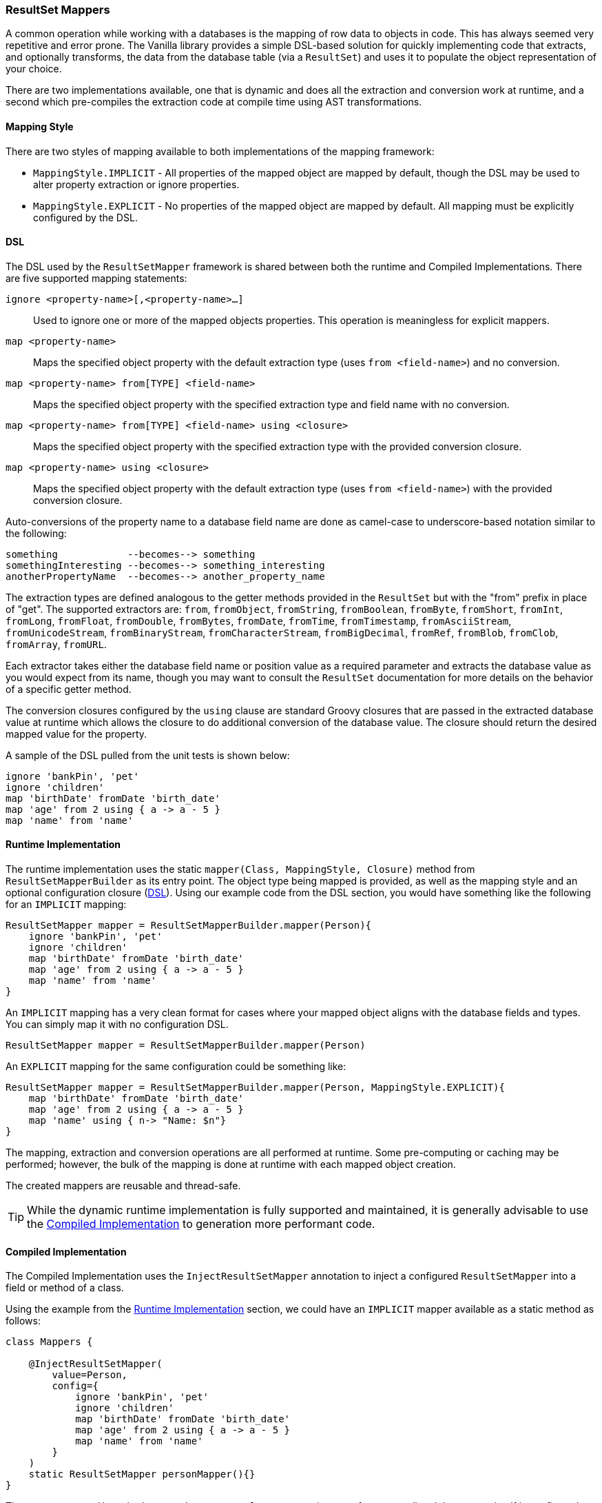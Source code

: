 === ResultSet Mappers

A common operation while working with a databases is the mapping of row data to objects in code. This has always seemed very repetitive and error
prone. The Vanilla library provides a simple DSL-based solution for quickly implementing code that extracts, and optionally transforms, the data
from the database table (via a `ResultSet`) and uses it to populate the object representation of your choice.

There are two implementations available, one that is dynamic and does all the extraction and conversion work at runtime, and a second which
pre-compiles the extraction code at compile time using AST transformations.

==== Mapping Style

There are two styles of mapping available to both implementations of the mapping framework:

* `MappingStyle.IMPLICIT` - All properties of the mapped object are mapped by default, though the DSL may be used to alter property extraction or ignore properties.
* `MappingStyle.EXPLICIT` - No properties of the mapped object are mapped by default. All mapping must be explicitly configured by the DSL.

==== DSL

The DSL used by the `ResultSetMapper` framework is shared between both the runtime and Compiled Implementations. There are five supported mapping
statements:

`ignore <property-name>[,<property-name>...]`:: Used to ignore one or more of the mapped objects properties. This operation is meaningless for explicit mappers.
`map <property-name>`:: Maps the specified object property with the default extraction type (uses `from <field-name>`) and no conversion.
`map <property-name> from[TYPE] <field-name>`:: Maps the specified object property with the specified extraction type and field name with no conversion.
`map <property-name> from[TYPE] <field-name> using <closure>`:: Maps the specified object property with the specified extraction type with the provided conversion closure.
`map <property-name> using <closure>`:: Maps the specified object property with the default extraction type (uses `from <field-name>`) with the provided conversion closure.

Auto-conversions of the property name to a database field name are done as camel-case to underscore-based notation similar to the following:

....
something            --becomes--> something
somethingInteresting --becomes--> something_interesting
anotherPropertyName  --becomes--> another_property_name
....

The extraction types are defined analogous to the getter methods provided in the `ResultSet` but with the "from" prefix in place of "get". The
supported extractors are: `from`, `fromObject`, `fromString`, `fromBoolean`, `fromByte`, `fromShort`, `fromInt`, `fromLong`, `fromFloat`, `fromDouble`,
`fromBytes`, `fromDate`, `fromTime`, `fromTimestamp`, `fromAsciiStream`, `fromUnicodeStream`, `fromBinaryStream`, `fromCharacterStream`,
`fromBigDecimal`, `fromRef`, `fromBlob`, `fromClob`, `fromArray`, `fromURL`.

Each extractor takes either the database field name or position value as a required parameter and extracts the database value as you would expect from
its name, though you may want to consult the `ResultSet` documentation for more details on the behavior of a specific getter method.

The conversion closures configured by the `using` clause are standard Groovy closures that are passed in the extracted database value at runtime which
allows the closure to do additional conversion of the database value. The closure should return the desired mapped value for the property.

A sample of the DSL pulled from the unit tests is shown below:

[source,groovy]
----
ignore 'bankPin', 'pet'
ignore 'children'
map 'birthDate' fromDate 'birth_date'
map 'age' from 2 using { a -> a - 5 }
map 'name' from 'name'
----

==== Runtime Implementation

The runtime implementation uses the static `mapper(Class, MappingStyle, Closure)` method from `ResultSetMapperBuilder` as its entry point. The object
type being mapped is provided, as well as the mapping style and an optional configuration closure (<<DSL>>). Using our example code from the DSL
section, you would have something like the following for an `IMPLICIT` mapping:

[source,groovy]
----
ResultSetMapper mapper = ResultSetMapperBuilder.mapper(Person){
    ignore 'bankPin', 'pet'
    ignore 'children'
    map 'birthDate' fromDate 'birth_date'
    map 'age' from 2 using { a -> a - 5 }
    map 'name' from 'name'
}
----

An `IMPLICIT` mapping has a very clean format for cases where your mapped object aligns with the database fields and types. You can simply map it with
no configuration DSL.

[source,groovy]
----
ResultSetMapper mapper = ResultSetMapperBuilder.mapper(Person)
----

An `EXPLICIT` mapping for the same configuration could be something like:

[source,groovy]
----
ResultSetMapper mapper = ResultSetMapperBuilder.mapper(Person, MappingStyle.EXPLICIT){
    map 'birthDate' fromDate 'birth_date'
    map 'age' from 2 using { a -> a - 5 }
    map 'name' using { n-> "Name: $n"}
}
----

The mapping, extraction and conversion operations are all performed at runtime. Some pre-computing or caching may be performed; however, the bulk of
the mapping is done at runtime with each mapped object creation.

The created mappers are reusable and thread-safe.

TIP: While the dynamic runtime implementation is fully supported and maintained, it is generally advisable to use the <<Compiled Implementation>> to generation more performant code.

==== Compiled Implementation

The Compiled Implementation uses the `InjectResultSetMapper` annotation to inject a configured `ResultSetMapper` into a field or method of a class.

Using the example from the <<Runtime Implementation>> section, we could have an `IMPLICIT` mapper available as a static method as follows:

[source,groovy]
----
class Mappers {

    @InjectResultSetMapper(
        value=Person,
        config={
            ignore 'bankPin', 'pet'
            ignore 'children'
            map 'birthDate' fromDate 'birth_date'
            map 'age' from 2 using { a -> a - 5 }
            map 'name' from 'name'
        }
    )
    static ResultSetMapper personMapper(){}
}
----

The `personMapper()` method returns the same `ResultSetMapper` instance for every call and the mapper itself is configured at compile-time via AST
transformations so that the extraction calls are generated at compile-time rather than for each mapping call; however, the conversion closures are
still executed at runtime.

For `IMPLICIT` mappings where the object property names and type align with the database fields, you can have a very simple `IMPLICIT` mapping
configuration:

[source,groovy]
----
class Mappers {

    @InjectResultSetMapper(Person)
    static ResultSetMapper personMapper(){}
}
----

Creation of `EXPLICIT` mappers follows a similar style:

[source,groovy]
----
class Mappers {

    @InjectResultSetMapper(
        value=Person,
        style=MappingStyle.EXPLICIT,
        config={
            map 'birthDate' fromDate 'birth_date'
            map 'age' from 2 using { a -> a - 5 }
            map 'name' using { n-> "Name: $n"}
        }
    )
    static ResultSetMapper personMapper(){}
}
----

The method or field used to provide the compiled mapper does not need to be static; however, it is advisable, since the underlying instance created
will be a static field of the enclosing class.

The generated mapper class is created in the same package as the mapped object type. The `InjectResultSetMapper` annotation also provides a `name`
property which may be used to provide an alternate name for the generated mapper class. By default, the name of the mapped object type is used with
the added "Mapper" suffix.

The generated mapper class may be used directly; however, the method or field injection is required to create the mapper class and it is recommended
to use the field or method as your access point to the generated class.

==== Usage

Once you have created a `ResultSetMapper`, you can use it anywhere you have a `ResultSet` or with the `groovy.sql.Sql` class as follows:

[source,groovy]
----
def sql = Sql.newInstance(db.url, db.user, db.password, db.driver)

def people = []

sql.eachRow('select * from people'){ rs->
    people << Mappers.personMapper().call(rs)
}
----

Where we are using the compiled mapper implementation exposed by the `Mappers.personMapper()` method. The `call(ResultSet)` method performs the mapping
of the current `ResultSet` data into a `Person` object.

An alias to the `call(ResultSet)` method is provided as the `mapRow(ResultSet, int)` method, which allows for simple interaction with the
http://projects.spring.io/spring-framework/[Spring Framework] as a `RowMapper`, for example:

[source,groovy]
----
List<Person> people = jdbcTemplate.query(
    'select * from people',
    Mappers.personMapper() as RowMapper
)
----

The `ResultSetMapper` may be cast as a `RowMapper` and then used as one.
